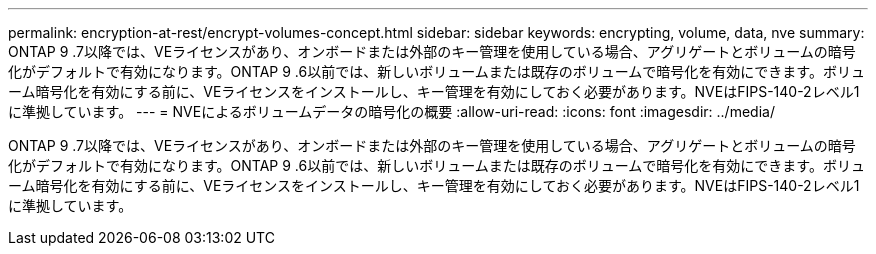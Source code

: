 ---
permalink: encryption-at-rest/encrypt-volumes-concept.html 
sidebar: sidebar 
keywords: encrypting, volume, data, nve 
summary: ONTAP 9 .7以降では、VEライセンスがあり、オンボードまたは外部のキー管理を使用している場合、アグリゲートとボリュームの暗号化がデフォルトで有効になります。ONTAP 9 .6以前では、新しいボリュームまたは既存のボリュームで暗号化を有効にできます。ボリューム暗号化を有効にする前に、VEライセンスをインストールし、キー管理を有効にしておく必要があります。NVEはFIPS-140-2レベル1に準拠しています。 
---
= NVEによるボリュームデータの暗号化の概要
:allow-uri-read: 
:icons: font
:imagesdir: ../media/


[role="lead"]
ONTAP 9 .7以降では、VEライセンスがあり、オンボードまたは外部のキー管理を使用している場合、アグリゲートとボリュームの暗号化がデフォルトで有効になります。ONTAP 9 .6以前では、新しいボリュームまたは既存のボリュームで暗号化を有効にできます。ボリューム暗号化を有効にする前に、VEライセンスをインストールし、キー管理を有効にしておく必要があります。NVEはFIPS-140-2レベル1に準拠しています。
